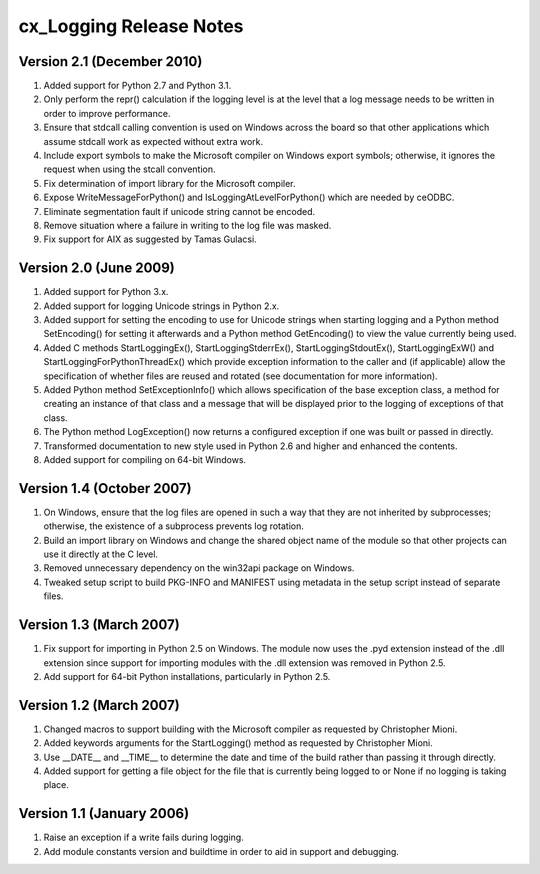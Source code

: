 .. _releasenotes:

cx_Logging Release Notes
========================

Version 2.1 (December 2010)
---------------------------

#)  Added support for Python 2.7 and Python 3.1.
#)  Only perform the repr() calculation if the logging level is at the level
    that a log message needs to be written in order to improve performance.
#)  Ensure that stdcall calling convention is used on Windows across the board
    so that other applications which assume stdcall work as expected without
    extra work.
#)  Include export symbols to make the Microsoft compiler on Windows export
    symbols; otherwise, it ignores the request when using the stcall
    convention.
#)  Fix determination of import library for the Microsoft compiler.
#)  Expose WriteMessageForPython() and IsLoggingAtLevelForPython() which are
    needed by ceODBC.
#)  Eliminate segmentation fault if unicode string cannot be encoded.
#)  Remove situation where a failure in writing to the log file was masked.
#)  Fix support for AIX as suggested by Tamas Gulacsi.


Version 2.0 (June 2009)
-----------------------

#)  Added support for Python 3.x.
#)  Added support for logging Unicode strings in Python 2.x.
#)  Added support for setting the encoding to use for Unicode strings when
    starting logging and a Python method SetEncoding() for setting it
    afterwards and a Python method GetEncoding() to view the value currently
    being used.
#)  Added C methods StartLoggingEx(), StartLoggingStderrEx(),
    StartLoggingStdoutEx(), StartLoggingExW() and
    StartLoggingForPythonThreadEx() which provide exception information to
    the caller and (if applicable) allow the specification of whether files
    are reused and rotated (see documentation for more information).
#)  Added Python method SetExceptionInfo() which allows specification of the
    base exception class, a method for creating an instance of that class and a
    message that will be displayed prior to the logging of exceptions of that
    class.
#)  The Python method LogException() now returns a configured exception if one
    was built or passed in directly.
#)  Transformed documentation to new style used in Python 2.6 and higher and
    enhanced the contents.
#)  Added support for compiling on 64-bit Windows.


Version 1.4 (October 2007)
--------------------------

#)  On Windows, ensure that the log files are opened in such a way that they
    are not inherited by subprocesses; otherwise, the existence of a
    subprocess prevents log rotation.
#)  Build an import library on Windows and change the shared object name of
    the module so that other projects can use it directly at the C level.
#)  Removed unnecessary dependency on the win32api package on Windows.
#)  Tweaked setup script to build PKG-INFO and MANIFEST using metadata in the
    setup script instead of separate files.


Version 1.3 (March 2007)
------------------------

#)  Fix support for importing in Python 2.5 on Windows. The module now uses the
    .pyd extension instead of the .dll extension since support for importing
    modules with the .dll extension was removed in Python 2.5.
#)  Add support for 64-bit Python installations, particularly in Python 2.5.


Version 1.2 (March 2007)
------------------------

#)  Changed macros to support building with the Microsoft compiler as
    requested by Christopher Mioni.
#)  Added keywords arguments for the StartLogging() method as requested by
    Christopher Mioni.
#)  Use __DATE__ and __TIME__ to determine the date and time of the build
    rather than passing it through directly.
#)  Added support for getting a file object for the file that is currently
    being logged to or None if no logging is taking place.


Version 1.1 (January 2006)
--------------------------

#)  Raise an exception if a write fails during logging.
#)  Add module constants version and buildtime in order to aid in support and
    debugging.

